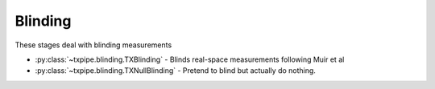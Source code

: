 Blinding
========

These stages deal with blinding measurements

* :py:class:`~txpipe.blinding.TXBlinding` - Blinds real-space measurements following Muir et al

* :py:class:`~txpipe.blinding.TXNullBlinding` - Pretend to blind but actually do nothing.



.. autotxclass:: txpipe.blinding.TXBlinding
    :members:
    :exclude-members: run

    Inputs: 

    - twopoint_data_real_raw: SACCFile

    Outputs: 

    - twopoint_data_real: SACCFile
    
    Parallel: No - Serial


    .. collapse:: Configuration

        .. raw:: html

            <UL>
            <LI><strong>seed</strong>: (int) Default=1972. </LI>
            <LI><strong>Omega_b</strong>: (list) Default=[0.0485, 0.001]. </LI>
            <LI><strong>Omega_c</strong>: (list) Default=[0.2545, 0.01]. </LI>
            <LI><strong>w0</strong>: (list) Default=[-1.0, 0.1]. </LI>
            <LI><strong>h</strong>: (list) Default=[0.682, 0.02]. </LI>
            <LI><strong>sigma8</strong>: (list) Default=[0.801, 0.01]. </LI>
            <LI><strong>n_s</strong>: (list) Default=[0.971, 0.03]. </LI>
            <LI><strong>b0</strong>: (float) Default=0.95. </LI>
            <LI><strong>delete_unblinded</strong>: (bool) Default=False. </LI>
            </UL>



.. autotxclass:: txpipe.blinding.TXNullBlinding
    :members:
    :exclude-members: run

    Inputs: 

    - twopoint_data_real_raw: SACCFile

    Outputs: 

    - twopoint_data_real: SACCFile
    
    Parallel: No - Serial


    .. collapse:: Configuration

        .. raw:: html

            <UL>
            </UL>


